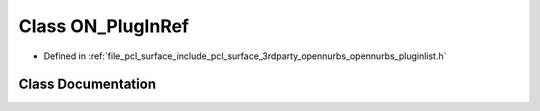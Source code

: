 .. _exhale_class_class_o_n___plug_in_ref:

Class ON_PlugInRef
==================

- Defined in :ref:`file_pcl_surface_include_pcl_surface_3rdparty_opennurbs_opennurbs_pluginlist.h`


Class Documentation
-------------------


.. doxygenclass:: ON_PlugInRef
   :members:
   :protected-members:
   :undoc-members: